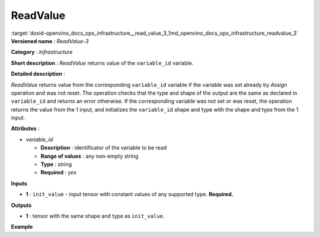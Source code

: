.. index:: pair: page; ReadValue
.. _doxid-openvino_docs_ops_infrastructure__read_value_3:


ReadValue
=========

:target:`doxid-openvino_docs_ops_infrastructure__read_value_3_1md_openvino_docs_ops_infrastructure_readvalue_3` **Versioned name** : *ReadValue-3*

**Category** : *Infrastructure*

**Short description** : *ReadValue* returns value of the ``variable_id`` variable.

**Detailed description** :

*ReadValue* returns value from the corresponding ``variable_id`` variable if the variable was set already by *Assign* operation and was not reset. The operation checks that the type and shape of the output are the same as declared in ``variable_id`` and returns an error otherwise. If the corresponding variable was not set or was reset, the operation returns the value from the 1 input, and initializes the ``variable_id`` shape and type with the shape and type from the 1 input.

**Attributes** :

* *variable_id*
  
  * **Description** : identificator of the variable to be read
  
  * **Range of values** : any non-empty string
  
  * **Type** : string
  
  * **Required** : *yes*

**Inputs**

* **1** : ``init_value`` - input tensor with constant values of any supported type. **Required.**

**Outputs**

* **1** : tensor with the same shape and type as ``init_value``.

**Example**

.. ref-code-block:: cpp

	<layer ... type="ReadValue" ...>
	    <data variable_id="lstm_state_1"/>
	    <input>
	        <port id="0">
	            <dim>1</dim>
	            <dim>3</dim>
	            <dim>224</dim>
	            <dim>224</dim>
	        </port>
	    </input>
	    <output>
	        <port id="1">
	            <dim>1</dim>
	            <dim>3</dim>
	            <dim>224</dim>
	            <dim>224</dim>
	        </port>
	    </output>
	</layer>

